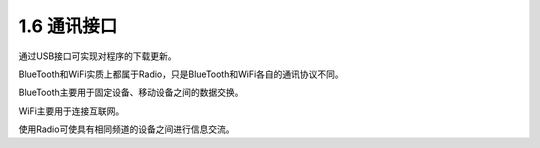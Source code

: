 ====================
1.6 通讯接口
====================

通过USB接口可实现对程序的下载更新。

BlueTooth和WiFi实质上都属于Radio，只是BlueTooth和WiFi各自的通讯协议不同。

BlueTooth主要用于固定设备、移动设备之间的数据交换。

WiFi主要用于连接互联网。

使用Radio可使具有相同频道的设备之间进行信息交流。